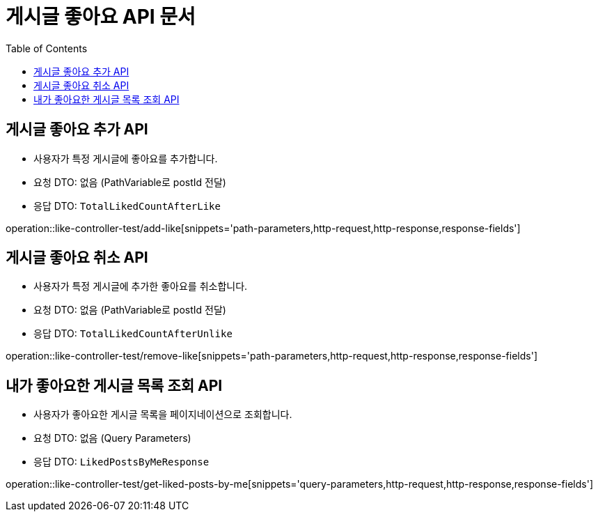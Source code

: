 = 게시글 좋아요 API 문서
:toc: left
:toclevels: 2
:source-highlighter: highlightjs
:snippets: build/generated-snippets

[#add-like]
== 게시글 좋아요 추가 API
- 사용자가 특정 게시글에 좋아요를 추가합니다.
- 요청 DTO: 없음 (PathVariable로 postId 전달)
- 응답 DTO: `TotalLikedCountAfterLike`

operation::like-controller-test/add-like[snippets='path-parameters,http-request,http-response,response-fields']

[#remove-like]
== 게시글 좋아요 취소 API
- 사용자가 특정 게시글에 추가한 좋아요를 취소합니다.
- 요청 DTO: 없음 (PathVariable로 postId 전달)
- 응답 DTO: `TotalLikedCountAfterUnlike`

operation::like-controller-test/remove-like[snippets='path-parameters,http-request,http-response,response-fields']

[#get-liked-posts-by-me]
== 내가 좋아요한 게시글 목록 조회 API
- 사용자가 좋아요한 게시글 목록을 페이지네이션으로 조회합니다.
- 요청 DTO: 없음 (Query Parameters)
- 응답 DTO: `LikedPostsByMeResponse`

operation::like-controller-test/get-liked-posts-by-me[snippets='query-parameters,http-request,http-response,response-fields']

